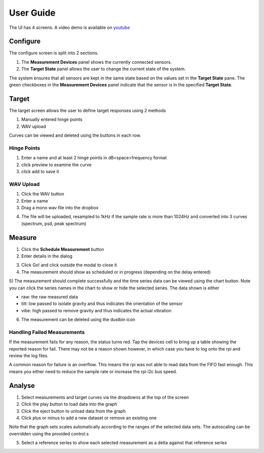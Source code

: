 User Guide
==========

The UI has 4 screens. A video demo is available on `youtube`_

Configure
---------

The configure screen is split into 2 sections.

1) The **Measurement Devices** panel shows the currently connected sensors.
2) The **Target State** panel allows the user to change the current state of the system.

The system ensures that all sensors are kept in the same state based on the values set in the **Target State** pane.
The green checkboxes in the **Measurement Devices** panel indicate that the sensor is in the specified **Target State**.

.. image:: _static/configure.png
    :alt: configure

Target
------

The target screen allows the user to define target responses using 2 methods

1) Manually entered hinge points
2) WAV upload

Curves can be viewed and deleted using the buttons in each row.

Hinge Points
^^^^^^^^^^^^

1) Enter a name and at least 2 hinge points in dB<space>frequency format
2) click preview to examine the curve
3) click add to save it

.. image:: _static/hinge.png
    :alt: hinge

WAV Upload
^^^^^^^^^^

1) Click the WAV button
2) Enter a name
3) Drag a mono wav file into the dropbox

.. image:: _static/wav_input.png
    :alt: wav_upload

4) The file will be uploaded, resampled to 1kHz if the sample rate is more than 1024Hz and converted into 3 curves (spectrum, psd, peak spectrum)

.. image:: _static/wav_complete.png
    :alt: wav_complete

Measure
-------

1) Click the **Schedule Measurement** button
2) Enter details in the dialog

.. image:: _static/schedule_measurement.png
    :alt: schedule measurement

3) Click Go! and click outside the modal to close it
4) The measurement should show as scheduled or in progress (depending on the delay entered)

.. image:: _static/inprogress.png
    :alt: measurement in progress

5) The measurement should complete successfully and the time series data can be viewed using the chart button. Note you
can click the series names in the chart to show or hide the selected series. The data shown is either

* raw: the raw measured data
* tilt: low passed to isolate gravity and thus indicates the orientation of the sensor
* vibe: high passed to remove gravity and thus indicates the actual vibration

.. image:: _static/timeseries.png
    :alt: time series data

6) The measurement can be deleted using the dustbin icon

Handling Failed Measurements
^^^^^^^^^^^^^^^^^^^^^^^^^^^^

If the measurement fails for any reason, the status turns red. Tap the devices cell to bring up a table showing the reported reason for fail. There may not be a reason shown however, in which case you have to log onto the rpi and review the log files.

.. image:: _static/failed_measurement.png
    :alt: failed data

A common reason for failure is an overflow. This means the rpi was not able to read data from the FIFO fast enough.
This means you either need to reduce the sample rate or increase the rpi i2c bus speed.

Analyse
-------

1) Select measurements and target curves via the dropdowns at the top of the screen
2) Click the play button to load data into the graph
3) Click the eject button to unload data from the graph
4) Click plus or minus to add a new dataset or remove an existing one

Note that the graph sets scales automatically according to the ranges of the selected data sets. The autoscaling can be overridden using the provided control.s

.. image:: _static/analysis_one.png
    :alt: analysis data

5) Select a reference series to show each selected measurement as a delta against that reference series

.. image:: _static/analysis_with_ref.png
    :alt: with reference

.. _youtube: https://youtu.be/pXOHOIwnnWw

